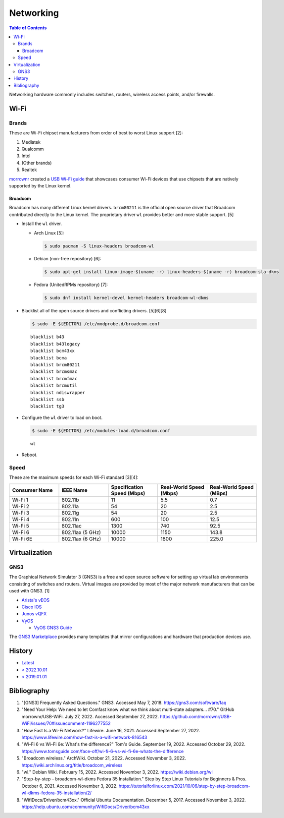 Networking
==========

.. contents:: Table of Contents

Networking hardware commonly includes switches, routers, wireless access points, and/or firewalls.

Wi-Fi
-----

Brands
~~~~~~

These are Wi-Fi chipset manufacturers from order of best to worst Linux support [2]:

1.  Mediatek
2.  Qualcomm
3.  Intel
4.  (Other brands)
5.  Realtek

`morrownr <https://github.com/morrownr>`__ created a `USB Wi-Fi guide <https://github.com/morrownr/USB-WiFi/blob/main/home/USB_WiFi_Adapters_that_are_supported_with_Linux_in-kernel_drivers.md>`__ that showcases consumer Wi-Fi devices that use chipsets that are natively supported by the Linux kernel.

Broadcom
^^^^^^^^

Broadcom has many different Linux kernel drivers. ``brcm80211`` is the official open source driver that Broadcom contributed directly to the Linux kernel. The proprietary driver ``wl`` provides better and more stable support. [5]

-  Install the ``wl`` driver.

   -  Arch Linux [5]:

      .. code-block:: sh

         $ sudo pacman -S linux-headers broadcom-wl

   -  Debian (non-free repository) [6]:

      .. code-block:: sh

         $ sudo apt-get install linux-image-$(uname -r) linux-headers-$(uname -r) broadcom-sta-dkms

   -  Fedora (UnitedRPMs repository) [7]:

      .. code-block:: sh

         $ sudo dnf install kernel-devel kernel-headers broadcom-wl-dkms

-  Blacklist all of the open source drivers and conflicting drivers. [5][6][8]

   .. code-block:: sh

      $ sudo -E ${EDITOR} /etc/modprobe.d/broadcom.conf

   ::

      blacklist b43
      blacklist b43legacy
      blacklist bcm43xx
      blacklist bcma
      blacklist brcm80211
      blacklist brcmsmac
      blacklist brcmfmac
      blacklist brcmutil
      blacklist ndiswrapper
      blacklist ssb
      blacklist tg3

-  Configure the ``wl`` driver to load on boot.

   .. code-block:: sh

      $ sudo -E ${EDITOR} /etc/modules-load.d/broadcom.conf

   ::

      wl

-  Reboot.

Speed
~~~~~

These are the maximum speeds for each Wi-Fi standard [3][4]:

.. csv-table::
   :header: Consumer Name, IEEE Name, Specification Speed (Mbps), Real-World Speed (Mbps), Real-World Speed (MBps)
   :widths: 20, 20, 20, 20, 20

    Wi-Fi 1, 802.11b, 11, 5.5, 0.7
    Wi-Fi 2, 802.11a, 54, 20, 2.5
    Wi-Fi 3, 802.11g, 54, 20, 2.5
    Wi-Fi 4, 802.11n, 600, 100, 12.5
    Wi-Fi 5, 802.11ac, 1300, 740, 92.5
    Wi-Fi 6, 802.11ax (5 GHz), 10000, 1150, 143.8
    Wi-Fi 6E, 802.11ax (6 GHz), 10000, 1800, 225.0

Virtualization
--------------

GNS3
~~~~

The Graphical Network Simulator 3 (GNS3) is a free and open source software for setting up virtual lab environments consisting of switches and routers. Virtual images are provided by most of the major network manufacturers that can be used with GNS3. [1]

-  `Arista's vEOS <https://eos.arista.com/veos-running-eos-in-a-vm/#Download_vEOS>`__
-  `Cisco IOS <https://software.cisco.com/download/release.html?mdfid=286312239&softwareid=282088129&release=7.0(3)I5(1)&flowid=81422>`__
-  `Junos vQFX <https://app.vagrantup.com/juniper>`__
-  `VyOS <http://0.bg.mirrors.vyos.net/iso/release/>`__

   -  `VyOS GNS3 Guide <https://wiki.vyos.net/wiki/VyOS_on_GNS3>`__

The `GNS3 Marketplace <https://www.gns3.com/marketplace/appliances>`__ provides many templates that mirror configurations and hardware that production devices use.

History
-------

-  `Latest <https://github.com/LukeShortCloud/rootpages/commits/main/src/computer_hardware/networking.rst>`__
-  `< 2022.10.01 <https://github.com/LukeShortCloud/rootpages/commits/main/src/networking/networking_hardware.rst>`__
-  `< 2019.01.01 <https://github.com/LukeShortCloud/rootpages/commits/main/src/networking_hardware.rst>`__

Bibliography
------------

1. "[GNS3] Frequently Asked Questions." GNS3. Accessed May 7, 2018. https://gns3.com/software/faq
2. "Need Your Help: We need to let Comfast know what we think about multi-state adapters... #70." GitHub morrownr/USB-WiFi. July 27, 2022. Accessed September 27, 2022. https://github.com/morrownr/USB-WiFi/issues/70#issuecomment-1196277552
3. "How Fast Is a Wi-Fi Network?" Lifewire. June 16, 2021. Accessed September 27, 2022. https://www.lifewire.com/how-fast-is-a-wifi-network-816543
4. "Wi-Fi 6 vs Wi-Fi 6e: What's the difference?" Tom's Guide. September 19, 2022. Accessed October 29, 2022. https://www.tomsguide.com/face-off/wi-fi-6-vs-wi-fi-6e-whats-the-difference
5. "Broadcom wireless." ArchWiki. October 21, 2022. Accessed November 3, 2022. https://wiki.archlinux.org/title/broadcom_wireless
6. "wl." Debian Wiki. February 15, 2022. Accessed November 3, 2022. https://wiki.debian.org/wl
7. "Step-by-step – broadcom-wl-dkms Fedora 35 Installation." Step by Step Linux Tutorials for Beginners & Pros. October 6, 2021. Accessed November 3, 2022. https://tutorialforlinux.com/2021/10/06/step-by-step-broadcom-wl-dkms-fedora-35-installation/2/
8. "WifiDocs/Driver/bcm43xx." Official Ubuntu Documentation. December 5, 2017. Accessed November 3, 2022. https://help.ubuntu.com/community/WifiDocs/Driver/bcm43xx
